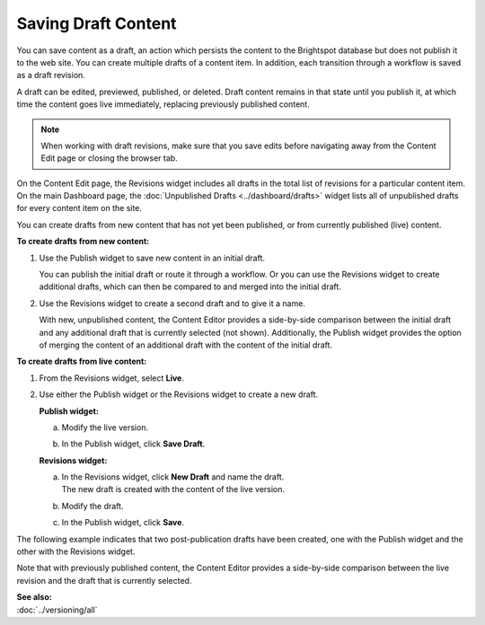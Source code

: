 .. raw:: html

    <style> .red {color:red}</style>


================================
Saving Draft Content
================================

You can save content as a draft, an action which persists the content to the Brightspot database but does not publish it to the web site. You can create multiple drafts of a content item. In addition, each transition through a workflow is saved as a draft revision. 

A draft can be edited, previewed, published, or deleted. Draft content remains in that state until you publish it, at which time the content goes live immediately, replacing previously published content. 

.. note::
    When working with draft revisions, make sure that you save edits before navigating away from the Content Edit page or closing the browser tab.

On the Content Edit page, the Revisions widget includes all drafts in the total list of revisions for a particular content item. On the main Dashboard page, the :doc:`Unpublished Drafts <../dashboard/drafts>` widget lists all of unpublished drafts for every content item on the site.

You can create drafts from new content that has not yet been published, or from currently published (live) content.


**To create drafts from new content:**

1. Use the Publish widget to save new content in an initial draft.

   .. image:: images/pubwftab.png
      :width: 310px
      :height: 290px


   You can publish the initial draft or route it through a workflow. Or you can use the Revisions widget to create additional drafts, which can then be compared to and merged into the initial draft.


2. Use the Revisions widget to create a second draft and to give it a name.


   With new, unpublished content, the Content Editor provides a side-by-side comparison between the initial draft and any additional draft that is currently selected (not shown). Additionally, the Publish widget provides the option of merging the content of an additional draft with the content of the initial draft.

   .. image:: images/pubrevisionswidget.png
    :width: 706px
    :height: 521px

**To create drafts from live content:**

1. | From the Revisions widget, select **Live**.


2. Use either the Publish widget or the Revisions widget to create a new draft.

   **Publish widget:**

   a. Modify the live version.
\
   b. In the Publish widget, click **Save Draft**.

   **Revisions widget:**

   a. | In the Revisions widget, click **New Draft** and name the draft.
      | The new draft is created with the content of the live version.

   b. Modify the draft.

   c. In the Publish widget, click **Save**.

The following example indicates that two post-publication drafts have been created, one with the Publish widget and the other with the Revisions widget. 

.. image:: images/pubrevisionswidget2.png
     :width: 427px
     :height: 465px

Note that with previously published content, the Content Editor provides a side-by-side comparison between the live revision and the draft that is currently selected. 

| **See also:**
| :doc:`../versioning/all`

